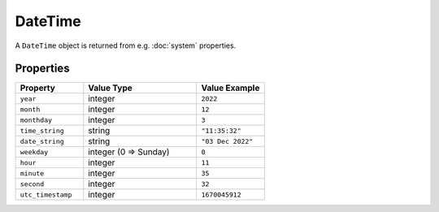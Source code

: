 DateTime
########

A ``DateTime`` object is returned from e.g. :doc:`system` properties.

Properties
**********

.. list-table::
   :widths: 3 5 3
   :header-rows: 1

   * - Property
     - Value Type
     - Value Example
   * - ``year``
     - integer
     - ``2022``
   * - ``month``
     - integer
     - ``12``
   * - ``monthday``
     - integer
     - ``3``
   * - ``time_string``
     - string
     - ``"11:35:32"``
   * - ``date_string``
     - string
     - ``"03 Dec 2022"``
   * - ``weekday``
     - integer (0 => Sunday)
     - ``0``
   * - ``hour``
     - integer
     - ``11``
   * - ``minute``
     - integer
     - ``35``
   * - ``second``
     - integer
     - ``32``
   * - ``utc_timestamp``
     - integer
     - ``1670045912``
